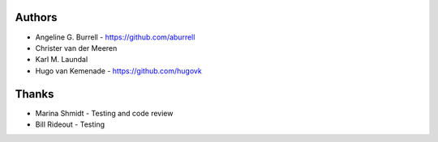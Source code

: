 
Authors
=======

* Angeline G. Burrell - https://github.com/aburrell
* Christer van der Meeren
* Karl M. Laundal
* Hugo van Kemenade - https://github.com/hugovk

Thanks
======
* Marina Shmidt - Testing and code review
* Bill Rideout - Testing

